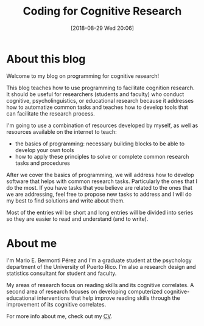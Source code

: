 #+POSTID: 142
#+BLOG: codin cognitive research
#+DATE: [2018-08-29 Wed 20:06]
#+OPTIONS: toc:nil num:nil todo:nil pri:nil tags:nil ^:nil
#+CATEGORY: python, coding, research, cognition, psychology
#+TAGS: python, coding, research, cognition, psychology
#+Title: Coding for Cognitive Research

* DONE Add my CV online and update the link (a cloud like box is better because it can be updated automatically) :noexport:
* Outline :noexport:
** Sobre el blog:
*** Blog: Bienvenidos, sobre usar la programación para desarrollar herramientas
*** Usar la programación para desarrollar herramientas
*** Contenido:
**** Principios básicos
**** Aplicación a la investigación
**** Discutir principios mientras los aplicamos
**** Combinación de recursos - no duplicar esfuerzos; poco aplicados a nuestra área
***** Videos; enlaces a recurso externos adicionales
****** Principios básicos - otros
****** Aplicación a la investigación - yo
** About me
*** Nombre, Estudiante graduado y consultor metodológico y estadístico
*** Intereses:
*** Intervenciones cognitivas y educativas computarizadas
*** Relación entre procesos cognitivos y con el aprendizaje de diferentes destrezas académicas y el procesamiento del lenguaje.


* About this blog
Welcome to my blog on programming for cognitive research!


This blog teaches how to use programming to facilitate cognition research. It should
be useful for researchers (students and faculty) who conduct cognitive, psycholinguistics,
or educational research because it addresses how to automatize common tasks and
teaches how to develop tools that can facilitate the research process.


I'm going to use a combination of resources developed by myself, as well as
resources available on the internet to teach:
- the basics of programming: necessary building blocks to be able to develop your own tools
- how to apply these principles to solve or complete common research tasks and procedures


After we cover the basics of programming, we will address how to develop software
that helps with common research tasks. Particularly the ones that I do the most. If
you have tasks that you believe are related to the ones that we are addressing,
feel free to propose new tasks to address and I will do my best to find solutions
and write about them.


Most of the entries will be short and long entries will be divided into series so
they are easier to read and understand (and to write).

* About me
I'm Mario E. Bermonti Pérez and I'm a graduate student at the psychology department
of the University of Puerto Rico. I'm also a research design and statistics consultant
for student and faculty.


My areas of research focus on reading skills and its cognitive correlates. A second area
of research focuses on developing computerized cognitive-educational interventions that
help improve reading skills through the improvement of its cognitive correlates.

For more info about me, check out my [[https://app.box.com/s/ie862ci8hlppppe33ivlegxfoq2f0bwl][CV]].
